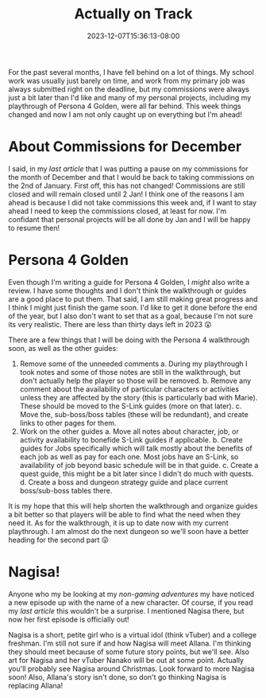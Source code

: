 #+TITLE: Actually on Track
#+DATE: 2023-12-07T15:36:13-08:00
#+DRAFT: false
#+DESCRIPTION:
#+TAGS[]: site personal news rebase
#+KEYWORDS[]:
#+SLUG:
#+SUMMARY:

For the past several months, I have fell behind on a lot of things. My school work was usually just barely on time, and work from my primary job was always submitted right on the deadline, but my commissions were always just a bit later than I'd like and many of my personal projects, including my playthrough of Persona 4 Golden, were all far behind. This week things changed and now I am not only caught up on everything but I'm ahead!

* About Commissions for December
I said, in my [[{{% ref "not-just-allana.org" %}}][last article]] that I was putting a pause on my commissions for the month of December and that I would be back to taking commissions on the 2nd of January. First off, this has not changed! Commissions are still closed and will remain closed until 2 Jan! I think one of the reasons I am ahead is because I did not take commissions this week and, if I want to stay ahead I need to keep the commissions closed, at least for now. I'm confidant that personal projects will be all done by Jan and I will be happy to resume then!

* Persona 4 Golden
Even though I'm writing a guide for Persona 4 Golden, I /might/ also write a review. I have some thoughts and I don't think the walkthrough or guides are a good place to put them. That said, I am still making great progress and I think I might just finish the game soon. I'd like to get it done before the end of the year, but I also don't want to set that as a goal, because I'm not sure its very realistic. There are less than thirty days left in 2023 😲

There are a few things that I will be doing with the Persona 4 walkthrough soon, as well as the other guides:
1. Remove some of the unneeded comments
   a. During my playthrough I took notes and some of those notes are still in the walkthrough, but don't actually help the player so those will be removed.
   b. Remove any comment about the availability of particular characters or activities unless they are affected by the story (this is particularly bad with Marie). These should be moved to the S-Link guides (more on that later).
   c. Move the, sub-boss/boss tables (these will be redundant), and create links to other pages for them.
2. Work on the other guides
   a. Move all notes about character, job, or activity availability to bonefide S-Link guides if applicable.
   b. Create guides for Jobs specifically which will talk mostly about the benefits of each job as well as pay for each one. Most jobs have an S-Link, so availability of job beyond basic schedule will be in that guide.
   c. Create a quest guide, this might be a bit later since I didn't do much with quests.
   d. Create a boss and dungeon strategy guide and place current boss/sub-boss tables there.
It is my hope that this will help shorten the walkthrough and organize guides a bit better so that players will be able to find what the need when they need it. As for the walkthrough, it is up to date now with my current playthrough. I am almost do the next dungeon so we'll soon have a better heading for the second part 😜

* Nagisa!
Anyone who my be looking at my [[{{% ref "adventures/fiction" %}}][non-gaming adventures]] my have noticed a new episode up with the name of a new character. Of course, if you read my [[{{% ref "not-just-allana.org" %}}][last article]] this wouldn't be a surprise. I mentioned Nagisa there, but now her first episode is officially out!

Nagisa is a short, petite girl who is a virtual idol (think vTuber) and a college freshman. I'm still not sure if and how Nagisa will meet Allana. I'm thinking they should meet because of some future story points, but we'll see. Also art for Nagisa and her vTuber Nanako will be out at some point. Actually you'll probably see Nagisa around Christmas. Look forward to more Nagisa soon! Also, Allana's story isn't done, so don't go thinking Nagisa is replacing Allana!
